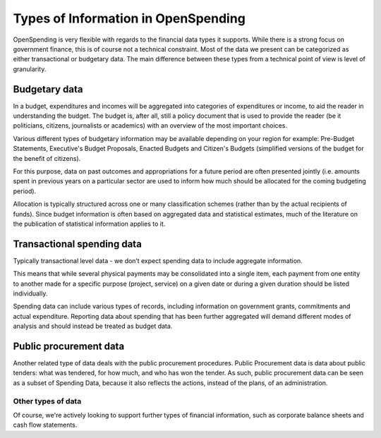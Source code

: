 Types of Information in OpenSpending
====================================

OpenSpending is very flexible with regards to the financial data types 
it supports. While there is a strong focus on government finance, this
is of course not a technical constraint. Most of the data we present can
be categorized as either transactional or budgetary data. The main 
difference between these types from a technical point of view is level
of granularity.

Budgetary data
--------------

In a budget, expenditures and incomes will be aggregated into categories
of expenditures or income, to aid the reader in understanding the budget.
The budget is, after all, still a policy document that is used to provide
the reader (be it politicians, citizens, journalists or academics) with
an overview of the most important choices.

Various different types of budgetary information may be available depending
on your region for example: Pre-Budget Statements, Executive's Budget
Proposals, Enacted Budgets and Citizen's Budgets (simplified versions of
the budget for the benefit of citizens). 

For this purpose, data on past outcomes and appropriations for a future
period are often presented jointly (i.e. amounts spent in previous years
on a particular sector are used to inform how much should be allocated
for the coming budgeting period). 

Allocation is typically structured across one or many classification
schemes (rather than by the actual recipients of funds). Since budget
information is often based on aggregated data and statistical estimates,
much of the literature on the publication of statistical information
applies to it.

Transactional spending data
---------------------------

Typically transactional level data - we don’t expect spending data to
include aggregate information.

This means that while several physical payments may be consolidated into
a single item, each payment from one entity to another made for a specific
purpose (project, service) on a given date or during a given duration
should be listed individually.

Spending data can include various types of records, including information
on government grants, commitments and actual expenditure. Reporting
data about spending that has been further aggregated will demand different
modes of analysis and should instead be treated as budget data.

Public procurement data
-----------------------

Another related type of data deals with the public procurement procedures.
Public Procurement data is data about public tenders: what was tendered,
for how much, and who has won the tender. As such, public procurement data
can be seen as a subset of Spending Data, because it also reflects the
actions, instead of the plans, of an administration. 

Other types of data
'''''''''''''''''''

Of course, we're actively looking to support further types of financial
information, such as corporate balance sheets and cash flow statements.
